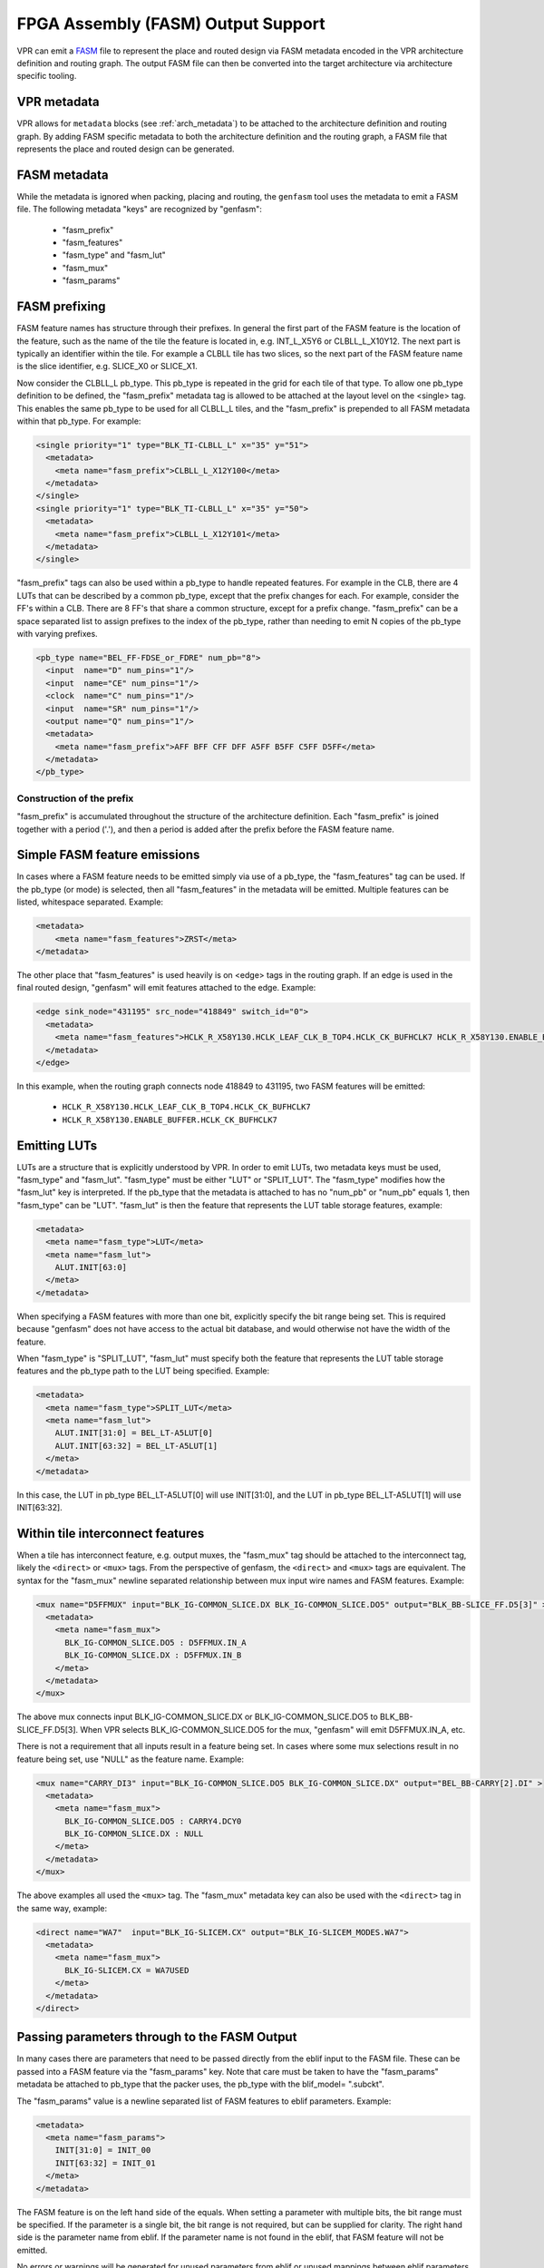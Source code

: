 FPGA Assembly (FASM) Output Support
===================================

VPR can emit a FASM_ file to represent
the place and routed design via FASM metadata encoded in the VPR architecture
definition and routing graph.  The output FASM file can then be converted into
the target architecture via architecture specific tooling.

.. _FASM: https://github.com/SymbiFlow/fasm

VPR metadata
------------

VPR allows for ``metadata`` blocks
(see :ref:`arch_metadata`) to be attached to the architecture definition and
routing graph.  By adding FASM specific metadata to both the architecture
definition and the routing graph, a FASM file that represents the place and
routed design can be generated.

FASM metadata
-------------

While the metadata is ignored when packing, placing and routing, the
``genfasm`` tool uses the metadata to emit a FASM file.  The following
metadata "keys" are recognized by "genfasm":

 * "fasm_prefix"
 * "fasm_features"
 * "fasm_type" and "fasm_lut"
 * "fasm_mux"
 * "fasm_params"

FASM prefixing
--------------

FASM feature names has structure through their prefixes.  In general the first
part of the FASM feature is the location of the feature, such as the name of
the tile the feature is located in, e.g. INT_L_X5Y6 or CLBLL_L_X10Y12.  The
next part is typically an identifier within the tile.  For example a CLBLL
tile has two slices, so the next part of the FASM feature name is the slice
identifier, e.g. SLICE_X0 or SLICE_X1.

Now consider the CLBLL_L pb_type.  This pb_type is repeated in the grid for
each tile of that type.  To allow one pb_type definition to be defined, the
"fasm_prefix" metadata tag is allowed to be attached at the layout level on
the <single> tag.  This enables the same pb_type to be used for all CLBLL_L
tiles, and the "fasm_prefix" is prepended to all FASM metadata within that
pb_type.  For example:

.. code-block:: xml

      <single priority="1" type="BLK_TI-CLBLL_L" x="35" y="51">
        <metadata>
          <meta name="fasm_prefix">CLBLL_L_X12Y100</meta>
        </metadata>
      </single>
      <single priority="1" type="BLK_TI-CLBLL_L" x="35" y="50">
        <metadata>
          <meta name="fasm_prefix">CLBLL_L_X12Y101</meta>
        </metadata>
      </single>

"fasm_prefix" tags can also be used within a pb_type to handle repeated
features.  For example in the CLB, there are 4 LUTs that can be described by
a common pb_type, except that the prefix changes for each.  For example,
consider the FF's within a CLB.  There are 8 FF's that share a common
structure, except for a prefix change.  "fasm_prefix" can be a space
separated list to assign prefixes to the index of the pb_type, rather than
needing to emit N copies of the pb_type with varying prefixes.

.. code-block:: xml

    <pb_type name="BEL_FF-FDSE_or_FDRE" num_pb="8">
      <input  name="D" num_pins="1"/>
      <input  name="CE" num_pins="1"/>
      <clock  name="C" num_pins="1"/>
      <input  name="SR" num_pins="1"/>
      <output name="Q" num_pins="1"/>
      <metadata>
        <meta name="fasm_prefix">AFF BFF CFF DFF A5FF B5FF C5FF D5FF</meta>
      </metadata>
    </pb_type>

Construction of the prefix
~~~~~~~~~~~~~~~~~~~~~~~~~~

"fasm_prefix" is accumulated throughout the structure of the architecture
definition.  Each "fasm_prefix" is joined together with a period ('.'), and
then a period is added after the prefix before the FASM feature name.


Simple FASM feature emissions
-----------------------------

In cases where a FASM feature needs to be emitted simply via use of a pb_type,
the "fasm_features" tag can be used.  If the pb_type (or mode) is selected,
then all "fasm_features" in the metadata will be emitted.  Multiple features
can be listed, whitespace separated.  Example:

.. code-block:: xml

    <metadata>
        <meta name="fasm_features">ZRST</meta>
    </metadata>

The other place that "fasm_features" is used heavily is on <edge> tags in the
routing graph.  If an edge is used in the final routed design, "genfasm" will
emit features attached to the edge.  Example:

.. code-block:: xml

    <edge sink_node="431195" src_node="418849" switch_id="0">
      <metadata>
        <meta name="fasm_features">HCLK_R_X58Y130.HCLK_LEAF_CLK_B_TOP4.HCLK_CK_BUFHCLK7 HCLK_R_X58Y130.ENABLE_BUFFER.HCLK_CK_BUFHCLK7</meta>
      </metadata>
    </edge>

In this example, when the routing graph connects node 418849 to 431195, two
FASM features will be emitted:

 * ``HCLK_R_X58Y130.HCLK_LEAF_CLK_B_TOP4.HCLK_CK_BUFHCLK7``
 * ``HCLK_R_X58Y130.ENABLE_BUFFER.HCLK_CK_BUFHCLK7``

Emitting LUTs
-------------

LUTs are a structure that is explicitly understood by VPR.  In order to emit
LUTs, two metadata keys must be used, "fasm_type" and "fasm_lut".  "fasm_type"
must be either "LUT" or "SPLIT_LUT".  The "fasm_type" modifies how the
"fasm_lut" key is interpreted.  If the pb_type that the metadata is attached
to has no "num_pb" or "num_pb" equals 1, then "fasm_type" can be "LUT".
"fasm_lut" is then the feature that represents the LUT table storage features,
example:

.. code-block:: xml

   <metadata>
     <meta name="fasm_type">LUT</meta>
     <meta name="fasm_lut">
       ALUT.INIT[63:0]
     </meta>
   </metadata>

When specifying a FASM features with more than one bit, explicitly specify the
bit range being set.  This is required because "genfasm" does not have access
to the actual bit database, and would otherwise not have the width of the
feature.

When "fasm_type" is "SPLIT_LUT", "fasm_lut" must specify both the feature that
represents the LUT table storage features and the pb_type path to the LUT
being specified.  Example:

.. code-block:: xml

   <metadata>
     <meta name="fasm_type">SPLIT_LUT</meta>
     <meta name="fasm_lut">
       ALUT.INIT[31:0] = BEL_LT-A5LUT[0]
       ALUT.INIT[63:32] = BEL_LT-A5LUT[1]
     </meta>
   </metadata>

In this case, the LUT in pb_type BEL_LT-A5LUT[0] will use INIT[31:0], and the
LUT in pb_type BEL_LT-A5LUT[1] will use INIT[63:32].

Within tile interconnect features
---------------------------------

When a tile has interconnect feature, e.g. output muxes, the "fasm_mux" tag
should be attached to the interconnect tag, likely the ``<direct>`` or
``<mux>`` tags.  From the perspective of genfasm, the ``<direct>`` and
``<mux>`` tags are equivalent.  The syntax for the "fasm_mux" newline
separated relationship between mux input wire names and FASM features.
Example:

.. code-block:: xml

    <mux name="D5FFMUX" input="BLK_IG-COMMON_SLICE.DX BLK_IG-COMMON_SLICE.DO5" output="BLK_BB-SLICE_FF.D5[3]" >
      <metadata>
        <meta name="fasm_mux">
          BLK_IG-COMMON_SLICE.DO5 : D5FFMUX.IN_A
          BLK_IG-COMMON_SLICE.DX : D5FFMUX.IN_B
        </meta>
      </metadata>
    </mux>

The above mux connects input BLK_IG-COMMON_SLICE.DX or BLK_IG-COMMON_SLICE.DO5
to BLK_BB-SLICE_FF.D5[3].  When VPR selects BLK_IG-COMMON_SLICE.DO5 for the
mux, "genfasm" will emit D5FFMUX.IN_A, etc.

There is not a requirement that all inputs result in a feature being set.
In cases where some mux selections result in no feature being set, use "NULL"
as the feature name.  Example:

.. code-block:: xml

    <mux name="CARRY_DI3" input="BLK_IG-COMMON_SLICE.DO5 BLK_IG-COMMON_SLICE.DX" output="BEL_BB-CARRY[2].DI" >
      <metadata>
        <meta name="fasm_mux">
          BLK_IG-COMMON_SLICE.DO5 : CARRY4.DCY0
          BLK_IG-COMMON_SLICE.DX : NULL
        </meta>
      </metadata>
    </mux>

The above examples all used the ``<mux>`` tag.  The "fasm_mux" metadata key
can also be used with the ``<direct>`` tag in the same way, example:

.. code-block:: xml

    <direct name="WA7"  input="BLK_IG-SLICEM.CX" output="BLK_IG-SLICEM_MODES.WA7">
      <metadata>
        <meta name="fasm_mux">
          BLK_IG-SLICEM.CX = WA7USED
        </meta>
      </metadata>
    </direct>

Passing parameters through to the FASM Output
---------------------------------------------

In many cases there are parameters that need to be passed directly from the
eblif input to the FASM file.  These can be passed into a FASM feature via the
"fasm_params" key.  Note that care must be taken to have the "fasm_params"
metadata be attached to pb_type that the packer uses, the pb_type with the
blif_model= ".subckt".

The "fasm_params" value is a newline separated list of FASM features to eblif
parameters.   Example:

.. code-block:: xml

  <metadata>
    <meta name="fasm_params">
      INIT[31:0] = INIT_00
      INIT[63:32] = INIT_01
    </meta>
  </metadata>

The FASM feature is on the left hand side of the equals.  When setting a
parameter with multiple bits, the bit range must be specified.  If the
parameter is a single bit, the bit range is not required, but can be supplied
for clarity.  The right hand side is the parameter name from eblif.  If the
parameter name is not found in the eblif, that FASM feature will not be
emitted.

No errors or warnings will be generated for unused parameters from eblif or
unused mappings between eblif parameters and FASM parameters to allow for
flexibility in the synthesis output.  This does mean it is important to check
spelling of the metadata, and create tests that the mapping is working as
expected.

Also note that "genfasm" will not accept "x" (unknown/don't care) or "z"
(high impedence) values in parameters.  Prior to emitting the eblif for place
and route, ensure that all parameters that will be mapped to FASM have a
valid "1" or "0".

Invoking genfasm
----------------

``genfasm`` expects that place and route on the design is completed, so ensure
that routing is complete before executing ``genfasm``.  ``genfasm`` should be
invoked in the same subdirectory as the routing output.  The output FASM file
will be written to ``<blif root>.fasm``.
